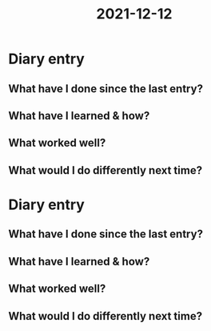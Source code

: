 :PROPERTIES:
:ID:       4ce0f71b-71e8-4566-99a4-4bb6b16d0d0c
:END:
#+title: 2021-12-12
* Diary entry
** What have I done since the last entry?
** What have I learned & how?
** What worked well?
** What would I do differently next time?
* Diary entry
** What have I done since the last entry?
** What have I learned & how?
** What worked well?
** What would I do differently next time?
